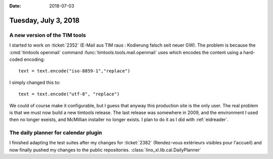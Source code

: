 :date: 2018-07-03

=====================
Tuesday, July 3, 2018
=====================

A new version of the TIM tools
==============================

I started to work on :ticket:`2352` (E-Mail aus TIM raus : Kodierung
falsch seit neuer GW). The problem is because the :cmd:`timtools openmail`
command
:func:`timtools.tools.mail.openmail`
uses which encodes the content using a hard-coded encoding::

    text = text.encode("iso-8859-1","replace")

I simply changed this to::    
    
    text = text.encode("utf-8", "replace")

We could of course make it configurable, but I guess that anyway this
production site is the only user.  The real problem is that we must
now build a new timtools release.  The last release was somewhere in
2009, and the environment I used then no longer exeists, and McMillian
installer no longer exists.  I plan to do it as I did with
:ref:`eidreader`.

     
The daily planner for calendar plugin
=========================================

I finished adapting the test suites after my changes for
:ticket:`2382` (Rendez-vous extérieurs visibles pour l'accueil) and
now finally pushed my changes to the public repositories.
:class:`lino_xl.lib.cal.DailyPlanner`
